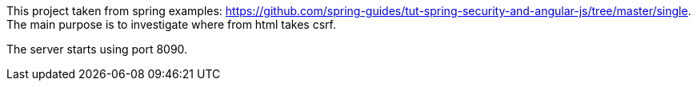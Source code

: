 This project taken from spring examples: https://github.com/spring-guides/tut-spring-security-and-angular-js/tree/master/single.
The main purpose is to investigate where from html takes csrf.


The server starts using port 8090.